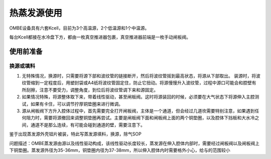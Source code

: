 热蒸发源使用
=================
OMBE设备具有六套Kcell，目前为3个高温源，2个低温源和1个中温源。

每台Kcell都接在水冷盘下方，都由一枚真空推进器包裹，真空推进器前端是一枚手动闸板阀。

使用前准备
--------------
换源或填料
^^^^^^^^^^^^^
1. 无特殊情况，换源时，只需要将源下部和波纹管的链接断开，然后将波纹管摇到最高状态，将源从下部取出。 装源时，将波纹管缩到一定程度后，用塑封袋或A4纸将波纹管固定住，防止它扭动。将源慢慢升入波纹管，过程中源口可能会和腔壁有所刮擦，注意不要受力，调整角度，到位后将波纹管调下来和源固定。

2. 如果情况特殊，将源整体取下来，带着线性驱动，甚至闸板阀。这时将源装回的时候，必须要在大气状态下将源伸入主腔测试，如果有卡住，可以调节拧厚铜垫圈来进行微调。

3. 源从闸板阀下方升入腔体过程中，首先需要完全打开闸板阀，主体是一个通道，但会经过几道坎需要特别注意，如果遇到任何阻力时，需要将源撤回来调整铜垫圈再尝试。主要是闸板阀下面和闸板阀上面的两个铜垫圈，以及腔体下挡板和大水冷之间，通道不是那么连续，有可能会碰到通道的壁，需要注意下。

鉴于出现蒸发源外壳钽片被装，特此写蒸发源填料，换源，除气SOP

问题描述：OMBE蒸发源由源以及线性驱动构成，该线性驱动长度较长，蒸发源在伸入腔体内部时，需要经过闸板阀以及闸板阀上下铜垫圈。蒸发源外径为35-36mm，铜垫圈内径为37-38mm，所以伸入腔体内时需要格外小心，给与的范围较小
